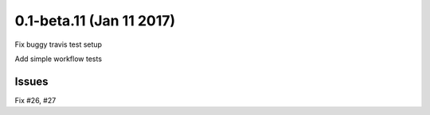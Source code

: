 0.1-beta.11 (Jan 11 2017)
=========================

Fix buggy travis test setup

Add simple workflow tests

Issues
------

Fix #26, #27
